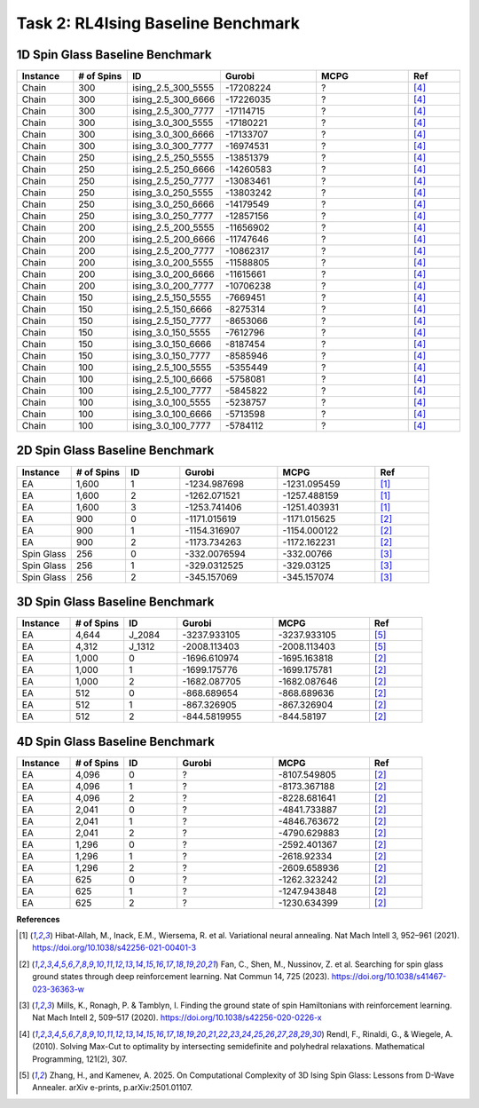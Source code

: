 Task 2: RL4Ising Baseline Benchmark
===================================

1D Spin Glass Baseline Benchmark
----------------------------------------

.. list-table:: 
   :widths: 25 25 25 45 45 25
   :header-rows: 1

   * - Instance
     - \# of Spins
     - ID 
     - Gurobi
     - MCPG
     - Ref
   * - Chain
     - 300
     - ising_2.5_300_5555
     - -17208224
     - ?
     - [4]_
   * - Chain
     - 300
     - ising_2.5_300_6666
     - -17226035
     - ?
     - [4]_
   * - Chain
     - 300
     - ising_2.5_300_7777
     - -17114715
     - ?
     - [4]_
   * - Chain
     - 300
     - ising_3.0_300_5555
     - -17180221
     - ?
     - [4]_
   * - Chain
     - 300
     - ising_3.0_300_6666
     - -17133707
     - ?
     - [4]_
   * - Chain
     - 300
     - ising_3.0_300_7777
     - -16974531
     - ?
     - [4]_
   * - Chain
     - 250
     - ising_2.5_250_5555
     - -13851379
     - ?
     - [4]_
   * - Chain
     - 250
     - ising_2.5_250_6666
     - -14260583
     - ?
     - [4]_
   * - Chain
     - 250
     - ising_2.5_250_7777
     - -13083461
     - ?
     - [4]_
   * - Chain
     - 250
     - ising_3.0_250_5555
     - -13803242
     - ?
     - [4]_
   * - Chain
     - 250
     - ising_3.0_250_6666
     - -14179549
     - ?
     - [4]_
   * - Chain
     - 250
     - ising_3.0_250_7777
     - -12857156
     - ?
     - [4]_
   * - Chain
     - 200
     - ising_2.5_200_5555
     - -11656902
     - ?
     - [4]_
   * - Chain
     - 200
     - ising_2.5_200_6666
     - -11747646
     - ?
     - [4]_
   * - Chain
     - 200
     - ising_2.5_200_7777
     - -10862317
     - ?
     - [4]_
   * - Chain
     - 200
     - ising_3.0_200_5555
     - -11588805
     - ?
     - [4]_
   * - Chain
     - 200
     - ising_3.0_200_6666
     - -11615661
     - ?
     - [4]_
   * - Chain
     - 200
     - ising_3.0_200_7777
     - -10706238
     - ?
     - [4]_
   * - Chain
     - 150
     - ising_2.5_150_5555
     - -7669451
     - ?
     - [4]_
   * - Chain
     - 150
     - ising_2.5_150_6666
     - -8275314
     - ?
     - [4]_
   * - Chain
     - 150
     - ising_2.5_150_7777
     - -8653066
     - ?
     - [4]_
   * - Chain
     - 150
     - ising_3.0_150_5555
     - -7612796
     - ?
     - [4]_
   * - Chain
     - 150
     - ising_3.0_150_6666
     - -8187454
     - ?
     - [4]_
   * - Chain
     - 150
     - ising_3.0_150_7777
     - -8585946
     - ?
     - [4]_
   * - Chain
     - 100
     - ising_2.5_100_5555
     - -5355449
     - ?
     - [4]_
   * - Chain
     - 100
     - ising_2.5_100_6666
     - -5758081
     - ?
     - [4]_
   * - Chain
     - 100
     - ising_2.5_100_7777
     - -5845822
     - ?
     - [4]_
   * - Chain
     - 100
     - ising_3.0_100_5555
     - -5238757
     - ?
     - [4]_
   * - Chain
     - 100
     - ising_3.0_100_6666
     - -5713598
     - ?
     - [4]_
   * - Chain
     - 100
     - ising_3.0_100_7777
     - -5784112
     - ?
     - [4]_
    
2D Spin Glass Baseline Benchmark
----------------------------------------

.. list-table:: 
   :widths: 25 25 25 45 45 25
   :header-rows: 1

   * - Instance
     - \# of Spins
     - ID 
     - Gurobi
     - MCPG
     - Ref
   * - EA
     - 1,600
     - 1
     - -1234.987698
     - -1231.095459
     - [1]_
   * - EA
     - 1,600
     - 2
     - -1262.071521
     - -1257.488159
     - [1]_
   * - EA
     - 1,600
     - 3
     - -1253.741406
     - -1251.403931
     - [1]_
   * - EA
     - 900
     - 0
     - -1171.015619
     - -1171.015625
     - [2]_
   * - EA
     - 900
     - 1
     - -1154.316907
     - -1154.000122
     - [2]_
   * - EA
     - 900
     - 2
     - -1173.734263
     - -1172.162231
     - [2]_
   * - Spin Glass
     - 256
     - 0
     - -332.0076594
     - -332.00766
     - [3]_
   * - Spin Glass
     - 256
     - 1
     - -329.0312525
     - -329.03125
     - [3]_
   * - Spin Glass
     - 256
     - 2
     - -345.157069
     - -345.157074
     - [3]_

3D Spin Glass Baseline Benchmark
----------------------------------------

.. list-table:: 
   :widths: 25 25 25 45 45 25
   :header-rows: 1

   * - Instance
     - \# of Spins
     - ID 
     - Gurobi
     - MCPG
     - Ref
   * - EA
     - 4,644
     - J_2084
     - -3237.933105
     - -3237.933105
     - [5]_
   * - EA
     - 4,312
     - J_1312
     - -2008.113403
     - -2008.113403
     - [5]_
   * - EA
     - 1,000
     - 0
     - -1696.610974
     - -1695.163818
     - [2]_
   * - EA
     - 1,000
     - 1
     - -1699.175776
     - -1699.175781
     - [2]_
   * - EA
     - 1,000
     - 2
     - -1682.087705
     - -1682.087646
     - [2]_
   * - EA
     - 512
     - 0
     - -868.689654
     - -868.689636
     - [2]_
   * - EA
     - 512
     - 1
     - -867.326905
     - -867.326904
     - [2]_
   * - EA
     - 512
     - 2
     - -844.5819955
     - -844.58197
     - [2]_

4D Spin Glass Baseline Benchmark
----------------------------------------

.. list-table:: 
   :widths: 25 25 25 45 45 25
   :header-rows: 1

   * - Instance
     - \# of Spins
     - ID 
     - Gurobi
     - MCPG
     - Ref
   * - EA
     - 4,096
     - 0
     - ?
     - -8107.549805
     - [2]_
   * - EA
     - 4,096
     - 1
     - ?
     - -8173.367188
     - [2]_
   * - EA
     - 4,096
     - 2
     - ?
     - -8228.681641
     - [2]_
   * - EA
     - 2,041
     - 0
     - ?
     - -4841.733887
     - [2]_
   * - EA
     - 2,041
     - 1
     - ?
     - -4846.763672
     - [2]_
   * - EA
     - 2,041
     - 2
     - ?
     - -4790.629883
     - [2]_
   * - EA
     - 1,296
     - 0
     - ?
     - -2592.401367
     - [2]_
   * - EA
     - 1,296
     - 1
     - ?
     - -2618.92334
     - [2]_
   * - EA
     - 1,296
     - 2
     - ?
     - -2609.658936
     - [2]_
   * - EA
     - 625
     - 0
     - ?
     - -1262.323242
     - [2]_
   * - EA
     - 625
     - 1
     - ?
     - -1247.943848
     - [2]_
   * - EA
     - 625
     - 2
     - ?
     - -1230.634399
     - [2]_

**References**

.. [1] Hibat-Allah, M., Inack, E.M., Wiersema, R. et al. Variational neural annealing. Nat Mach Intell 3, 952–961 (2021). https://doi.org/10.1038/s42256-021-00401-3
.. [2] Fan, C., Shen, M., Nussinov, Z. et al. Searching for spin glass ground states through deep reinforcement learning. Nat Commun 14, 725 (2023). https://doi.org/10.1038/s41467-023-36363-w
.. [3] Mills, K., Ronagh, P. & Tamblyn, I. Finding the ground state of spin Hamiltonians with reinforcement learning. Nat Mach Intell 2, 509–517 (2020). https://doi.org/10.1038/s42256-020-0226-x
.. [4] Rendl, F., Rinaldi, G., & Wiegele, A. (2010). Solving Max-Cut to optimality by intersecting semidefinite and polyhedral relaxations. Mathematical Programming, 121(2), 307.
.. [5] Zhang, H., and Kamenev, A. 2025. On Computational Complexity of 3D Ising Spin Glass: Lessons from D-Wave Annealer. arXiv e-prints, p.arXiv:2501.01107.